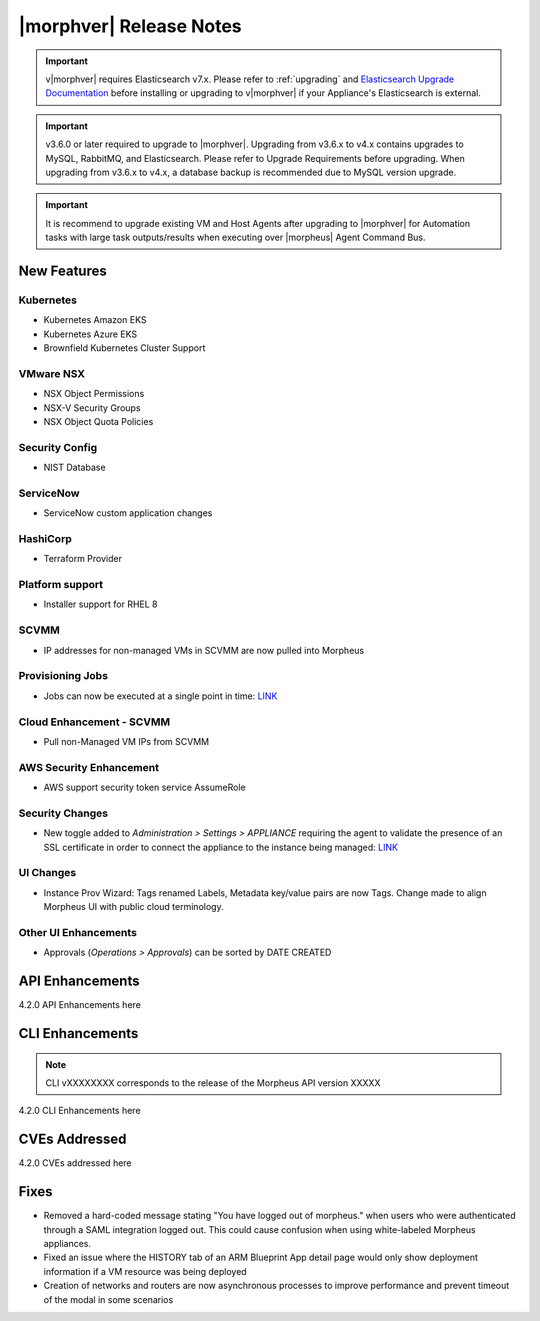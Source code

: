 .. _Release Notes:

*************************
|morphver| Release Notes
*************************

.. important:: v|morphver| requires Elasticsearch v7.x. Please refer to :ref:`upgrading` and `Elasticsearch Upgrade Documentation <https://www.elastic.co/guide/en/elasticsearch/reference/current/setup-upgrade.html>`_ before installing or upgrading to v|morphver| if your Appliance's Elasticsearch is external.

.. important:: v3.6.0 or later required to upgrade to |morphver|. Upgrading from v3.6.x to v4.x contains upgrades to MySQL, RabbitMQ, and Elasticsearch. Please refer to Upgrade Requirements before upgrading. When upgrading from v3.6.x to v4.x, a database backup is recommended due to MySQL version upgrade.

.. important:: It is recommend to upgrade existing VM and Host Agents after upgrading to |morphver| for Automation tasks with large task outputs/results when executing over |morpheus| Agent Command Bus.

New Features
============

Kubernetes
----------

- Kubernetes Amazon EKS
- Kubernetes Azure EKS
- Brownfield Kubernetes Cluster Support

VMware NSX
----------

- NSX Object Permissions
- NSX-V Security Groups
- NSX Object Quota Policies

Security Config
---------------

- NIST Database

ServiceNow
----------

- ServiceNow custom application changes

HashiCorp
---------

- Terraform Provider

Platform support
----------------

- Installer support for RHEL 8

SCVMM
-----

- IP addresses for non-managed VMs in SCVMM are now pulled into Morpheus

Provisioning Jobs
-----------------

- Jobs can now be executed at a single point in time: `LINK <https://docs.morpheusdata.com/en/4.2.0/provisioning/jobs/jobs.html#creating-jobs>`_

.. image:: /images/provisioning/jobs/dateandtime_job.png
  :width: 60%

Cloud Enhancement - SCVMM
-------------------------

- Pull non-Managed VM IPs from SCVMM

AWS Security Enhancement
------------------------

- AWS support security token service AssumeRole

Security Changes
----------------

- New toggle added to `Administration > Settings > APPLIANCE` requiring the agent to validate the presence of an SSL certificate in order to connect the appliance to the instance being managed: `LINK <https://docs.morpheusdata.com/en/4.2.0/administration/settings/settings.html#id1>`_

UI Changes
----------

- Instance Prov Wizard: Tags renamed Labels, Metadata key/value pairs are now Tags. Change made to align Morpheus UI with public cloud terminology.

Other UI Enhancements
---------------------

- Approvals (`Operations > Approvals`) can be sorted by DATE CREATED

API Enhancements
================

4.2.0 API Enhancements here

CLI Enhancements
================

.. note:: CLI vXXXXXXXX corresponds to the release of the Morpheus API version XXXXX

4.2.0 CLI Enhancements here

CVEs Addressed
==============

4.2.0 CVEs addressed here

Fixes
=====

- Removed a hard-coded message stating "You have logged out of morpheus." when users who were authenticated through a SAML integration logged out. This could cause confusion when using white-labeled Morpheus appliances.
- Fixed an issue where the HISTORY tab of an ARM Blueprint App detail page would only show deployment information if a VM resource was being deployed
- Creation of networks and routers are now asynchronous processes to improve performance and prevent timeout of the modal in some scenarios
